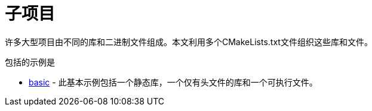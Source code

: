 = 子项目

许多大型项目由不同的库和二进制文件组成。本文利用多个CMakeLists.txt文件组织这些库和文件。

包括的示例是

  - link:A-basic[basic] - 此基本示例包括一个静态库，一个仅有头文件的库和一个可执行文件。